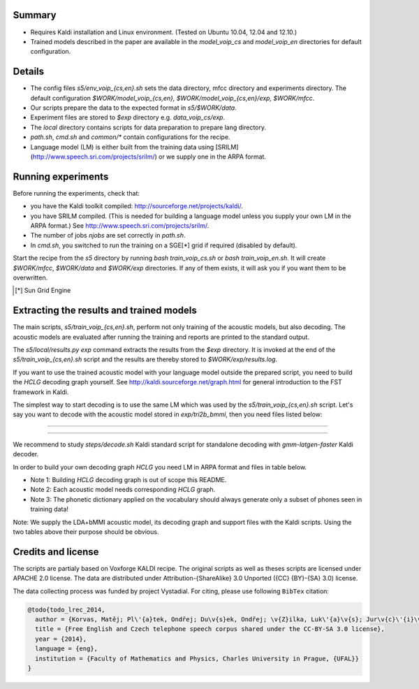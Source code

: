 Summary
-------
* Requires Kaldi installation and Linux environment. (Tested on Ubuntu 10.04, 12.04 and 12.10.)
* Trained models described in the paper are available in the 
  `model_voip_cs` and `model_voip_en` directories for default configuration.


Details
-------
* The config files `s5/env_voip_{cs,en}.sh` sets the data directory,
  mfcc directory and experiments directory.
  The default configuration `$WORK/model_voip_{cs,en}, 
  $WORK/model_voip_{cs,en}/exp, $WORK/mfcc`.
* Our scripts prepare the data to the expected format in `s5/$WORK/data`.
* Experiment files are stored to `$exp` directory e.g. `data_voip_cs/exp`.
* The `local` directory contains scripts for data preparation to prepare 
  lang directory.
* `path.sh`, `cmd.sh` and  `common/*` contain configurations for the 
  recipe.
* Language model (LM) is either built from the training data using 
  [SRILM](http://www.speech.sri.com/projects/srilm/)  or we supply one in 
  the ARPA format.


Running experiments
-------------------
Before running the experiments, check that:

* you have the Kaldi toolkit compiled: 
  http://sourceforge.net/projects/kaldi/.
* you have SRILM compiled. (This is needed for building a language model 
  unless you supply your own LM in the ARPA format.) 
  See http://www.speech.sri.com/projects/srilm/.
* The number of jobs `njobs` are set correctly in `path.sh`.
* In `cmd.sh`, you switched to run the training on a SGE[*] grid if 
  required (disabled by default).

Start the recipe from the `s5` directory by running 
`bash train_voip_cs.sh` or `bash train_voip_en.sh`.
It will create `$WORK/mfcc`, `$WORK/data` and `$WORK/exp` directories.
If any of them exists, it will ask you if you want them to be overwritten.

.. [*] Sun Grid Engine

Extracting the results and trained models
-----------------------------------------
The main scripts, `s5/train_voip_{cs,en}.sh`, 
perform not only training of the acoustic 
models, but also decoding.
The acoustic models are evaluated after running the training and  
reports are printed to the standard output.

The `s5/local/results.py exp` command extracts the results from the `$exp` directory.
It is invoked at the end of the `s5/train_voip_{cs,en}.sh` script and 
the results are thereby stored to `$WORK/exp/results.log`.

If you want to use the trained acoustic model with your language model
outside the prepared script, you need to build the `HCLG` decoding graph yourself.  
See http://kaldi.sourceforge.net/graph.html for general introduction to the FST 
framework in Kaldi.

The simplest way to start decoding is to use the same LM which
was used by the `s5/train_voip_{cs,en}.sh` script.
Let's say you want to decode with 
the acoustic model stored in `exp/tri2b_bmmi`,
then you need files listed below:

----

====================================  ====================================================================================
`mfcc.conf`                         # Speech parametrisation (MFCC) settings. Training and decoding setup must match.
`exp/tri2b_bmmi/graph/HCLG.fst`     # Decoding Graph. Graph part of AM plus lexicon, phone->3phone & LM representation.
`exp/tri2b_bmmi/graph/words.txt`    # Word symbol table, a mapping between words and integers which are decoded.
`exp/tri2b_bmmi/graph/silence.csl`  # List of phone integer ids, which represent silent phones. 
`exp/tri2b_bmmi/final.mdl`          # Trained acoustic model (AM).
`exp/tri2b_bmmi/final.mat`          # Trained matrix of feature/space transformations (E.g. LDA and bMMI).
====================================  ====================================================================================


----

We recommend to study `steps/decode.sh` Kaldi standard script
for standalone decoding with `gmm-latgen-faster` Kaldi decoder.

In order to build your own decoding graph `HCLG` 
you need LM in ARPA format and files in table below. 

* Note 1: Building `HCLG` decoding graph is out of scope this README.
* Note 2: Each acoustic model needs corresponding `HCLG` graph.
* Note 3: The phonetic dictionary applied on the vocabulary 
  should always generate only a subset of phones seen in training data!

====================================  ====================================================================
`LM.arpa`                           # Language model in ARPA format [You should supply it]
`vocabulary.txt`                    # List of words you want to decode [You should supply it]
`OOV_SYMBOL`                        # String representing out of vocabulary word. [You should supply it]
`dictionary.txt`                    # Phonetic dictionary. [You should supply it]
`exp/tri2b_bmmi/final.mdl`          # Trained acoustic model (AM).
`exp/tri2b_bmmi/final.tree`         # Phonetic decision tree.
====================================  ====================================================================

Note: We supply the LDA+bMMI acoustic model, 
its decoding graph and support files
with the Kaldi scripts.
Using the two tables above their purpose should be obvious.


Credits and license
------------------------
The scripts are partialy based on Voxforge KALDI recipe.
The original scripts as well as theses scripts are licensed under APACHE 2.0 license.
The data are distributed under Attribution-{ShareAlike} 3.0 Unported ({CC} {BY}-{SA} 3.0) license.

The data collecting process was funded by project Vystadial.
For citing, please use following ``BibTex`` citation:


.. code-block:: tex

    @todo{todo_lrec_2014,
      author = {Korvas, Matěj; Pl\'{a}tek, Ondřej; Du\v{s}ek, Ondřej; \v{Z}ilka, Luk\'{a}\v{s}; Jur\v{c}\'{i}\v{c}ek, Filip},
      title = {Free English and Czech telephone speech corpus shared under the CC-BY-SA 3.0 license},
      year = {2014},
      language = {eng},
      institution = {Faculty of Mathematics and Physics, Charles University in Prague, {UFAL}}
    }
